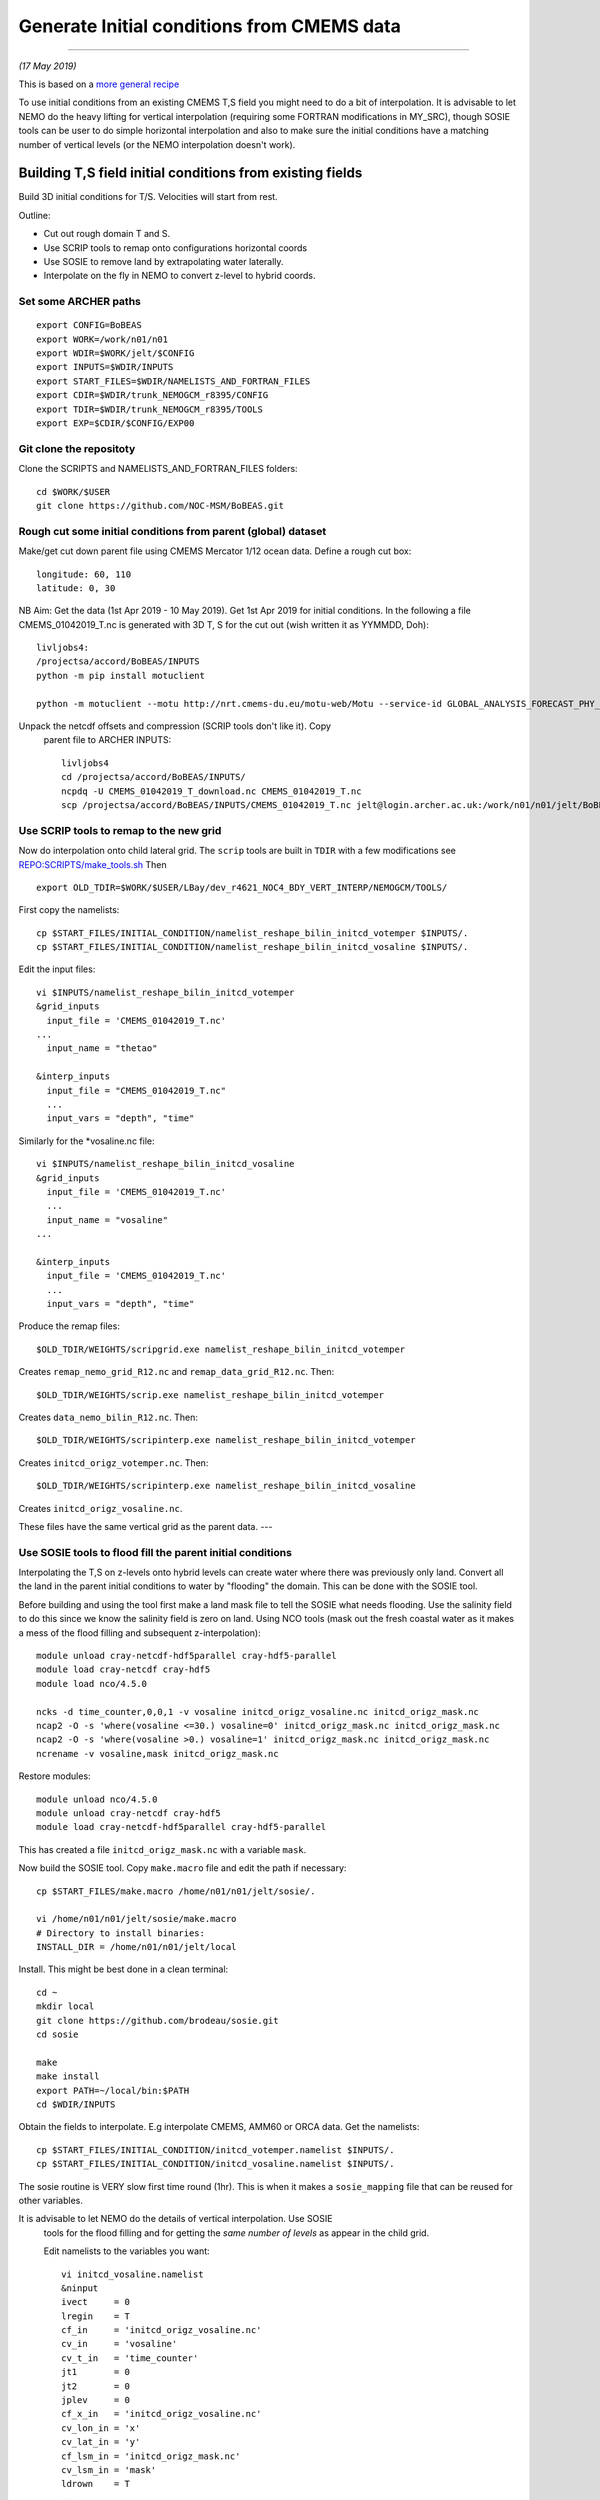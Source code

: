 Generate Initial conditions from CMEMS data
+++++++++++++++++++++++++++++++++++++++++++
+++++++++++++++++++++++++++++++++++++++++++

*(17 May 2019)*

This is based on a `more general recipe <generate_initial_conditions.rst>`_

To use initial conditions from an existing CMEMS T,S field you might need to do a bit
of interpolation. It is advisable to let NEMO do the heavy lifting for vertical
interpolation (requiring some FORTRAN modifications in MY_SRC), though SOSIE tools can be user
to do simple horizontal interpolation and also to make sure the initial conditions
have a matching number of vertical levels (or the NEMO interpolation doesn't work).


Building T,S field initial conditions from existing fields
==========================================================

Build 3D initial conditions for T/S. Velocities will start from rest.


Outline:

* Cut out rough domain T and S.
* Use SCRIP tools to remap onto configurations horizontal coords
* Use SOSIE to remove land by extrapolating water laterally.
* Interpolate on the fly in NEMO to convert z-level to hybrid coords.


Set some ARCHER paths
---------------------

::

  export CONFIG=BoBEAS
  export WORK=/work/n01/n01
  export WDIR=$WORK/jelt/$CONFIG
  export INPUTS=$WDIR/INPUTS
  export START_FILES=$WDIR/NAMELISTS_AND_FORTRAN_FILES
  export CDIR=$WDIR/trunk_NEMOGCM_r8395/CONFIG
  export TDIR=$WDIR/trunk_NEMOGCM_r8395/TOOLS
  export EXP=$CDIR/$CONFIG/EXP00


Git clone the repositoty
------------------------

Clone the SCRIPTS and NAMELISTS_AND_FORTRAN_FILES folders::

  cd $WORK/$USER
  git clone https://github.com/NOC-MSM/BoBEAS.git



Rough cut some initial conditions from parent (global) dataset
--------------------------------------------------------------

Make/get cut down parent file using CMEMS Mercator 1/12 ocean data.
Define a rough cut box::

  longitude: 60, 110
  latitude: 0, 30

NB Aim: Get the data (1st Apr 2019 - 10 May 2019).
Get 1st Apr 2019 for initial conditions. In the following a file CMEMS_01042019_T.nc
is generated with 3D T, S for the cut out (wish written it as YYMMDD, Doh)::

  livljobs4:
  /projectsa/accord/BoBEAS/INPUTS
  python -m pip install motuclient

  python -m motuclient --motu http://nrt.cmems-du.eu/motu-web/Motu --service-id GLOBAL_ANALYSIS_FORECAST_PHY_001_024-TDS --product-id global-analysis-forecast-phy-001-024 --longitude-min 60 --longitude-max 110 --latitude-min 0 --latitude-max 30 --date-min "2019-04-01 12:00:00" --date-max "2019-04-01 12:00:00" --depth-min 0.493 --depth-max 5727.918000000001 --variable thetao --variable so --out-name CMEMS_01042019_T_download.nc --user jpolton --pwd JeffPCMEMS2018

Unpack the netcdf offsets and compression (SCRIP tools don't like it). Copy
 parent file to ARCHER INPUTS::

  livljobs4
  cd /projectsa/accord/BoBEAS/INPUTS/
  ncpdq -U CMEMS_01042019_T_download.nc CMEMS_01042019_T.nc
  scp /projectsa/accord/BoBEAS/INPUTS/CMEMS_01042019_T.nc jelt@login.archer.ac.uk:/work/n01/n01/jelt/BoBEAS/INPUTS/.



Use SCRIP tools to remap to the new grid
----------------------------------------

Now do interpolation onto child lateral grid.  The ``scrip`` tools are built in ``TDIR``
with a few modifications see `REPO:SCRIPTS/make_tools.sh <make_tools.sh>`_
Then
::

  export OLD_TDIR=$WORK/$USER/LBay/dev_r4621_NOC4_BDY_VERT_INTERP/NEMOGCM/TOOLS/

First copy the namelists::

  cp $START_FILES/INITIAL_CONDITION/namelist_reshape_bilin_initcd_votemper $INPUTS/.
  cp $START_FILES/INITIAL_CONDITION/namelist_reshape_bilin_initcd_vosaline $INPUTS/.

Edit the input files::

  vi $INPUTS/namelist_reshape_bilin_initcd_votemper
  &grid_inputs
    input_file = 'CMEMS_01042019_T.nc'
  ...
    input_name = "thetao"

  &interp_inputs
    input_file = "CMEMS_01042019_T.nc"
    ...
    input_vars = "depth", "time"


Similarly for the *vosaline.nc file::

  vi $INPUTS/namelist_reshape_bilin_initcd_vosaline
  &grid_inputs
    input_file = 'CMEMS_01042019_T.nc'
    ...
    input_name = "vosaline"
  ...

  &interp_inputs
    input_file = 'CMEMS_01042019_T.nc'
    ...
    input_vars = "depth", "time"




Produce the remap files::

  $OLD_TDIR/WEIGHTS/scripgrid.exe namelist_reshape_bilin_initcd_votemper

Creates ``remap_nemo_grid_R12.nc`` and ``remap_data_grid_R12.nc``. Then::

  $OLD_TDIR/WEIGHTS/scrip.exe namelist_reshape_bilin_initcd_votemper

Creates ``data_nemo_bilin_R12.nc``. Then::

  $OLD_TDIR/WEIGHTS/scripinterp.exe namelist_reshape_bilin_initcd_votemper

Creates ``initcd_origz_votemper.nc``. Then::

  $OLD_TDIR/WEIGHTS/scripinterp.exe namelist_reshape_bilin_initcd_vosaline

Creates ``initcd_origz_vosaline.nc``.

These files have the same vertical grid as the parent data.
---



Use SOSIE tools to flood fill the parent initial conditions
-----------------------------------------------------------

Interpolating the T,S on z-levels onto hybrid levels can create water where
there was previously only land. Convert all the land in the parent initial conditions
to water by "flooding" the domain. This can be done with the SOSIE tool.

Before building and using the tool first make a land mask file to tell the SOSIE
what needs flooding. Use the salinity field to do this since we know the
salinity field is zero on land. Using NCO tools (mask out the fresh coastal water
as it makes a mess of the flood filling and subsequent z-interpolation)::

  module unload cray-netcdf-hdf5parallel cray-hdf5-parallel
  module load cray-netcdf cray-hdf5
  module load nco/4.5.0

  ncks -d time_counter,0,0,1 -v vosaline initcd_origz_vosaline.nc initcd_origz_mask.nc
  ncap2 -O -s 'where(vosaline <=30.) vosaline=0' initcd_origz_mask.nc initcd_origz_mask.nc
  ncap2 -O -s 'where(vosaline >0.) vosaline=1' initcd_origz_mask.nc initcd_origz_mask.nc
  ncrename -v vosaline,mask initcd_origz_mask.nc

Restore modules::

  module unload nco/4.5.0
  module unload cray-netcdf cray-hdf5
  module load cray-netcdf-hdf5parallel cray-hdf5-parallel

This has created a file ``initcd_origz_mask.nc`` with a variable ``mask``.

Now build the SOSIE tool.
Copy ``make.macro`` file and edit the path if necessary::

  cp $START_FILES/make.macro /home/n01/n01/jelt/sosie/.

  vi /home/n01/n01/jelt/sosie/make.macro
  # Directory to install binaries:
  INSTALL_DIR = /home/n01/n01/jelt/local

Install. This might be best done in a clean terminal::

  cd ~
  mkdir local
  git clone https://github.com/brodeau/sosie.git
  cd sosie

  make
  make install
  export PATH=~/local/bin:$PATH
  cd $WDIR/INPUTS

Obtain the fields to interpolate. E.g interpolate CMEMS, AMM60 or ORCA
data. Get the namelists::

  cp $START_FILES/INITIAL_CONDITION/initcd_votemper.namelist $INPUTS/.
  cp $START_FILES/INITIAL_CONDITION/initcd_vosaline.namelist $INPUTS/.

The sosie routine is VERY slow first time round (1hr). This is when it
makes a ``sosie_mapping`` file that can be reused for other variables.

It is advisable to let NEMO do the details of vertical interpolation. Use SOSIE
 tools for the flood filling and for getting the *same number of levels* as
 appear in the child grid.

 Edit namelists to the variables you want::

  vi initcd_vosaline.namelist
  &ninput
  ivect     = 0
  lregin    = T
  cf_in     = 'initcd_origz_vosaline.nc'
  cv_in     = 'vosaline'
  cv_t_in   = 'time_counter'
  jt1       = 0
  jt2       = 0
  jplev     = 0
  cf_x_in   = 'initcd_origz_vosaline.nc'
  cv_lon_in = 'x'
  cv_lat_in = 'y'
  cf_lsm_in = 'initcd_origz_mask.nc'
  cv_lsm_in = 'mask'
  ldrown    = T
  ...

  &n3d
  cf_z_in  = 'initcd_origz_vosaline.nc'
  cv_z_in  = 'gdept'
  cf_z_out = 'domain_cfg.nc'
  cv_z_out = 'nav_lev'
  cv_z_out_name = 'gdept'
  ctype_z_in = 'z'
  ctype_z_out = 'z'
  /


  &nhtarget
  lregout    = F
  cf_x_out   = 'initcd_origz_vosaline.nc'
  cv_lon_out = 'x'
  cv_lat_out = 'y'
  cf_lsm_out = ''
  cv_lsm_out = ''
  lmout      = F

  &noutput
  cmethod  = 'bilin'
  cv_t_out = 'time_counter'
  cv_out   = 'vosaline'
  cu_out   = 'PSU'
  cln_out  = 'Salinity'
  cd_out   = '.'
  !!
  csource  = 'CMEMS-GLOBAL_ANALYSIS_FORECAST_PHY_001_024'
  ctarget  = 'BoBEAS'
  /

Similarly for ``initcd_votemper.namelist``::

  vi initcd_votemper.namelist

  vosaline --> votemper
  ...
  cu_out   = 'C'
  cln_out  = 'Temperature'


Executing SOSIE tools is fine in interactive mode if you already have generated
the sosie_mapping file. (I.e. run it once before). For the first run I had to submit
it as a serial job  **IT TOOK 1hrs 1m**

PBS submission script::

  cd $INPUTS
  vi sosie_initcd_T

  #!/bin/bash
  #PBS -N init_T
  #PBS -l select=serial=true:ncpus=1
  #PBS -l walltime=06:00:00
  #PBS -o init_T.log
  #PBS -e init_T.err
  #PBS -A n01-ACCORD
  ###################################################

  module swap PrgEnv-cray PrgEnv-intel
  module load cray-hdf5-parallel
  module load cray-netcdf-hdf5parallel


  cd /home/n01/n01/jelt/sosie
  make clean
  make
  make install

  #set up paths
  cd /work/n01/n01/jelt/BoBEAS/INPUTS

  /home/n01/n01/jelt/local/bin/sosie.x -f initcd_votemper.namelist
  /home/n01/n01/jelt/local/bin/sosie.x -f initcd_vosaline.namelist

  # qsub -q serial <filename>
  ###################################################


Launch job::

  qsub -q serial sosie_initcd_T

Subsequent jobs could be in interactive mode::

  #sosie.x -f initcd_vosaline.namelist
  #sosie.x -f initcd_votemper.namelist

Whether as a serial job or from the command line, the temperature process creates::

  sosie_mapping_CMEMS-GLOBAL_ANALYSIS_FORECAST_PHY_001_024-BoBEAS.nc
  votemper_CMEMS-GLOBAL_ANALYSIS_FORECAST_PHY_001_024-BoBEAS_Apr2019.nc
  vosaline_CMEMS-GLOBAL_ANALYSIS_FORECAST_PHY_001_024-BoBEAS_Apr2019.nc

Where the ``sosie_mapping*.nc`` file is created by the first sosie iteration only.

Check these fields are OK.

---
By this stage should have initial conditions T and S files ``votemper_*_Apr2019.nc``
and ``vosaline_*_Apr2019.nc`` on the configurations horizontal grid
and on a z-level grid with the same number of levels as the target. The z-levels are
not on the target's hybrid vertical coordinates. These will be the initial conditions used.
NEMO can do on the fly vertical interpolation.
It might be convenient to sym link them to::

   ln -s vosaline_CMEMS-GLOBAL_ANALYSIS_FORECAST_PHY_001_024-BoBEAS_Apr2019.nc initcd_vosaline.nc
   ln -s votemper_CMEMS-GLOBAL_ANALYSIS_FORECAST_PHY_001_024-BoBEAS_Apr2019.nc initcd_votemper.nc

NB These two files will have to be linked into the ICS dir in the EXP dir.


Interpolate in z on the fly
===========================

For vertical interpolation we let NEMO do the heavy lifting. This requires some changes
to the FORTRAN using ``par_oce.F90`` and ``dtatsd.F90`` in ``MY_SRC``. See
`<build_opa_orchestra.rst>`_

Maybe move the executable to something memorable e.g.::

  cd $CDIR
  mv $CONFIG/BLD/bin/nemo.exe $CONFIG/BLD/bin/nemo_tide_nomet.exe

To interpolate the initial conditions on-the-fly need to pass information to
NEMO about the parent vertical grid and parent mask file. Appropriate variables
are created in external files that are read into the namelist.

These mask and depth variables need to be 4D variables, where length(t)=1.
They can be created with NCO tools by manipulating a parent initial condition file.
On archer, load the appropriate modules::

  module unload cray-netcdf-hdf5parallel cray-hdf5-parallel
  module load cray-netcdf cray-hdf5
  module load nco/4.5.0

If the depth (gdept) variable is 1D and the file has dimensions
[time,z,y,x] then first we make it 3D and call it something like gdept_3D::

  cd $INPUTS/
  ncap2 -O -s 'gdept_3D[z,y,x]=gdept' initcd_votemper.nc tmp.nc

Then add a time dimension::

  ncap2 -O -s 'gdept_4D[time_counter,z,y,x]=gdept_3D' tmp.nc initcd_depth.nc
  rm tmp.nc

For the mask variable use one of the tracer variables (in this case salinity
 and we know the land values are set to zero). NB if following progressively,
 a similar mask file (with a different limit salinity and potentially different
 number of vertical levels) was created just before the SOSIE step
 ``initcd_origz_mask.nc``. A mask with the correct number of vertical levels is needed
 of the number of levels changes between parent and child::

  ncks -d time_counter,0,0,1 -v vosaline initcd_vosaline.nc initcd_mask.nc
  #ncap2 -O -s 'where(vosaline <=0.) vosaline=0' initcd_mask.nc initcd_mask.nc
  ncap2 -O -s 'where(vosaline <=0.) vosaline=1' initcd_mask.nc initcd_mask.nc
  ncap2 -O -s 'where(vosaline >0.) vosaline=1' initcd_mask.nc initcd_mask.nc
  ncrename -v vosaline,mask initcd_mask.nc

.. note: Changed the above so that ALL the values are 1. (I.e. a rubbish mask).
  The problem was that in the child bathymetry some of the sea mounts have moved
  and so using a mask from the old grid meant sst where pulled down to deep water.
  Since the parent is flood filled there is no need for a mask anyway. Easiest to
  set all values to one instead of disactivating.

Restore modules::

  module unload nco/4.5.0
  module unload cray-netcdf cray-hdf5
  module load cray-netcdf-hdf5parallel cray-hdf5-parallel

The resulting files are ``initcd_mask.nc`` and ``initcd_depth.nc`` which are read
into the namelist.

NB These two files will have to be linked into the ICS dir in the EXP dir.

Edit, or add, new **mask** and **depth** variables to the namelist_cfg. Also
add the logical switch to do vertical interpolation ``ln_tsd_interp=T``::

  cd $EXP/../EXP_Apr19
  vi namelist_cfg

  !-----------------------------------------------------------------------
  &namtsd        !   data : Temperature  & Salinity
  !-----------------------------------------------------------------------
  !              !  file name                 ! frequency (hours) ! variable ! time interp.!  clim  ! 'yearly'/ ! weights  ! rotation ! land/sea mask !
  !              !                            !  (if <0  months)  !   name   !  (logical)  !  (T/F) ! 'monthly' ! filename ! pairing  ! filename      !
  sn_tem  = 'initcd_votemper.nc',         -12        ,'votemper' ,  .false.   , .true. , 'yearly'   , ''   ,   ''    ,    ''
  sn_sal  = 'initcd_votemper.nc',         -12        ,'vosaline' ,  .false.   , .true. , 'yearly'   , ''   ,   ''    ,    ''
  sn_dep  = 'initcd_depth.nc'   ,         -12        ,'gdept_4D',   .false.   , .true. , 'yearly'   , ''  ,    ''    ,      ''
  sn_msk  = 'initcd_mask.nc',       -12        ,'mask',       .false.   , .true. , 'yearly'   , ''  ,    ''    ,      ''

    !
     cn_dir        = './ICS/'     !  root directory for the location of the runoff files
     ln_tsd_init   = .true.   !  Initialisation of ocean T & S with T &S input data (T) or not (F)
     ln_tsd_interp = .true.    !  Interpolation of T & S in the verticalinput data (T) or not (F)
     ln_tsd_tradmp = .false.   !  damping of ocean T & S toward T &S input data (T) or not (F)

.. Note: Can interpolate the initcd_fields in time if that is appropriate. Can in
 principle apply a weightings file so that the initcd_field file are uncut parent grid
 data at some other resolution.

 However, do not do use the weights files to perform horizontal interpolation combined
 with  ln_tsd_interp = .true. to perform vertical interpolation as the mask file
 will be rendered useless! If you are going to take this approach flood-fill all
 the land and then set the mask array to equal 1 everywhere. That way it won’t be
 corrupted when using the weights files to interpolate onto the child grid.
